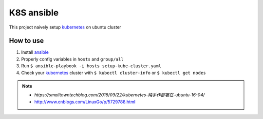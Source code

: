 K8S ansible
============

This project naively setup kubernetes_ on ubuntu cluster

How to use
----------

1. Install ansible_
2. Properly config variables in ``hosts`` and ``group/all``
3. Run ``$ ansible-playbook -i hosts setup-kube-cluster.yaml``
4. Check your kubernetes_ cluster with ``$ kubectl cluster-info`` or ``$ kubectl get nodes``

.. note::
    * `https://smalltowntechblog.com/2016/09/22/kubernetes-純手作部署在-ubuntu-16-04/`
    * http://www.cnblogs.com/LinuxGo/p/5729788.html

.. _ansible: https://www.ansible.com
.. _kubernetes: http://kubernetes.io
